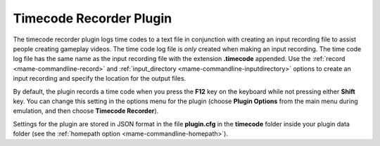 .. _plugins-timecode:

Timecode Recorder Plugin
========================

The timecode recorder plugin logs time codes to a text file in conjunction with
creating an input recording file to assist people creating gameplay videos.  The
time code log file is *only* created when making an input recording.  The time
code log file has the same name as the input recording file with the extension
**.timecode** appended.  Use the :ref:`record <mame-commandline-record>` and
:ref:`input_directory <mame-commandline-inputdirectory>` options to create an
input recording and specify the location for the output files.

By default, the plugin records a time code when you press the **F12** key on the
keyboard while not pressing either **Shift** key.  You can change this setting
in the options menu for the plugin (choose **Plugin Options** from the main menu
during emulation, and then choose **Timecode Recorder**).

Settings for the plugin are stored in JSON format in the file **plugin.cfg** in
the **timecode** folder inside your plugin data folder (see the
:ref:`homepath option <mame-commandline-homepath>`).
